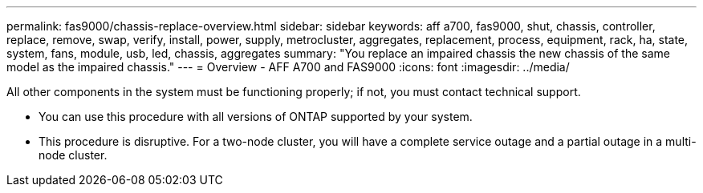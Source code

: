 ---
permalink: fas9000/chassis-replace-overview.html
sidebar: sidebar
keywords: aff a700, fas9000, shut, chassis, controller, replace, remove, swap, verify, install, power, supply, metrocluster, aggregates, replacement, process, equipment, rack, ha, state, system, fans, module, usb, led, chassis, aggregates
summary: "You replace an impaired chassis the new chassis of the same model as the impaired chassis."
---
= Overview -  AFF A700 and FAS9000
:icons: font
:imagesdir: ../media/

[.lead]
All other components in the system must be functioning properly; if not, you must contact technical support.

* You can use this procedure with all versions of ONTAP supported by your system.
* This procedure is disruptive. For a two-node cluster, you will have a complete service outage and a partial outage in a multi-node cluster.

